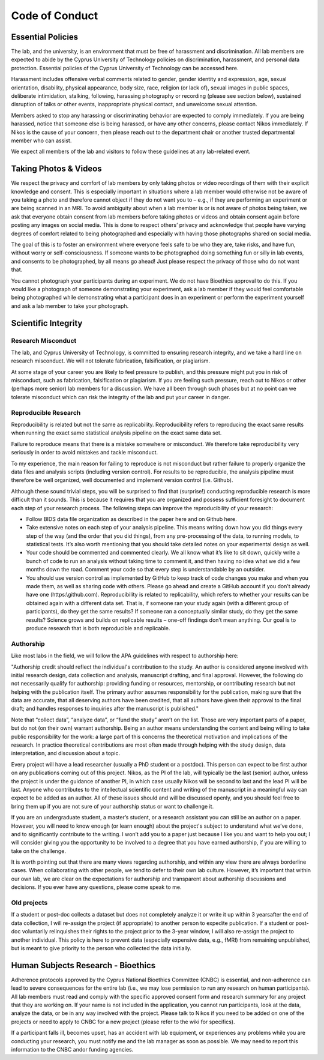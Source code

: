 Code of Conduct
===============

Essential Policies
------------------

The lab, and the university, is an environment that must be free of harassment and discrimination. \
All lab members are expected to abide by the Cyprus University of Technology policies on discrimination, \
harassment, and personal data protection. Essential policies of the Cyprus University of Technology can be accessed here. 
 
Harassment includes offensive verbal comments related to gender, gender identity and expression, age, \
sexual orientation, disability, physical appearance, body size, race, religion (or lack of), \
sexual images in public spaces, deliberate intimidation, stalking, following, \
harassing photography or recording (please see section below), sustained disruption of talks or other events, \
inappropriate physical contact, and unwelcome sexual attention. 
 
Members asked to stop any harassing or discriminating behavior are expected to comply immediately. \
If you are being harassed, notice that someone else is being harassed, or have any other concerns, \
please contact Nikos immediately. If Nikos is the cause of your concern, \
then please reach out to the department chair or another trusted departmental member who can assist. 
 
We expect all members of the lab and visitors to follow these guidelines at any lab-related event. 

Taking Photos & Videos
----------------------

We respect the privacy and comfort of lab members by only taking photos or video recordings of them \
with their explicit knowledge and consent. \
This is especially important in situations where a lab member would otherwise not be aware of you taking a photo \
and therefore cannot object if they do not want you to – e.g., \
if they are performing an experiment or are being scanned in an MRI. \
To avoid ambiguity about when a lab member is or is not aware of photos being taken, \
we ask that everyone obtain consent from lab members before taking photos or videos and obtain consent again \
before posting any images on social media. \
This is done to respect others’ privacy and acknowledge that people have varying degrees of comfort \
related to being photographed and especially with having those photographs shared on social media.
 
The goal of this is to foster an environment where everyone feels safe to be who they are, \
take risks, and have fun, without worry or self-consciousness. \
If someone wants to be photographed doing something fun or silly in lab events, and consents to be photographed, \
by all means go ahead! Just please respect the privacy of those who do not want that.
 
You cannot photograph your participants during an experiment. \
We do not have Bioethics approval to do this. \
If you would like a photograph of someone demonstrating your experiment, \
ask a lab member if they would feel comfortable being photographed while demonstrating \
what a participant does in an experiment or perform the experiment yourself and ask a lab member to take your photograph.

Scientific Integrity 
--------------------

Research Misconduct
~~~~~~~~~~~~~~~~~~~~
The lab, and Cyprus University of Technology, is committed to ensuring research integrity, \
and we take a hard line on research misconduct. We will not tolerate fabrication, falsification, or plagiarism. 
 
At some stage of your career you are likely to feel pressure to publish, \
and this pressure might put you in risk of misconduct, such as fabrication, falsification or plagiarism. \
If you are feeling such pressure, reach out to Nikos or other (perhaps more senior) lab members for a discussion. \
We have all been through such phases but at no point can we tolerate misconduct which can risk the integrity of the lab \
and put your career in danger. 

Reproducible Research
~~~~~~~~~~~~~~~~~~~~~
Reproducibility is related but not the same as replicability. \
Reproducibility refers to reproducing the exact same results when running the exact same statistical analysis pipeline \
on the exact same data set. 
 
Failure to reproduce means that there is a mistake somewhere or misconduct. \
We therefore take reproducibility very seriously in order to avoid mistakes and tackle misconduct. 
 
To my experience, the main reason for failing to reproduce is not misconduct but rather failure to \
properly organize the data files and analysis scripts (including version control). \
For results to be reproducible, the analysis pipeline must therefore be well organized, \
well documented and implement version control (i.e. Github).
 
Although these sound trivial steps, you will be surprised to find that (surprise!) \
conducting reproducible research is more difficult than it sounds. \
This is because it requires that you are organized and possess sufficient foresight to document \
each step of your research process. The following steps can improve the reproducibility of your research:

* Follow BIDS data file organization as described in the paper here and on Github here. 
* Take extensive notes on each step of your analysis pipeline. 
  This means writing down how you did things every step of the way (and the order that you did things), 
  from any pre-processing of the data, to running models, to statistical tests.  
  It’s also worth mentioning that you should take detailed notes on your experimental design as well. 
* Your code should be commented and commented clearly. We all know what it’s like to sit down, quickly 
  write a bunch of code to run an analysis without taking time to comment it,
  and then having no idea what we did a few months down the road. 
  Comment your code so that every step is understandable by an outsider.
* You should use version control as implemented by GitHub to keep track of code changes you make 
  and when you made them, as well as sharing code with others. 
  Please go ahead and create a GitHub account if you don't already have one (https:\\github.com).
  Reproducibility is related to replicability, 
  which refers to whether your results can be obtained again with a different data set. 
  That is, if someone ran your study again (with a different group of participants), do they get the same results?
  If someone ran a conceptually similar study, do they get the same results? 
  Science grows and builds on replicable results – one-off findings don’t mean anything.
  Our goal is to produce research that is both reproducible and replicable.

Authorship
~~~~~~~~~~
Like most labs in the field, we will follow the APA guidelines with respect to authorship here:
 
"Authorship credit should reflect the individual's contribution to the study. An author is considered anyone involved with initial research design, data collection and analysis, manuscript drafting, and final approval. However, the following do not necessarily qualify for authorship: providing funding or resources, mentorship, or contributing research but not helping with the publication itself. The primary author assumes responsibility for the publication, making sure that the data are accurate, that all deserving authors have been credited, that all authors have given their approval to the final draft; and handles responses to inquiries after the manuscript is published."
 
Note that “collect data”, “analyze data”, or “fund the study” aren’t on the list. Those are very important parts of a paper, but do not (on their own) warrant authorship. Being an author means understanding the content and being willing to take public responsibility for the work: a large part of this concerns the theoretical motivation and implications of the research. In practice theoretical contributions are most often made through helping with the study design, data interpretation, and discussion about a topic. 
 
Every project will have a lead researcher (usually a PhD student or a postdoc). This person can expect to be first author on any publications coming out of this project. Nikos, as the PI of the lab, will typically be the last (senior) author, unless the project is under the guidance of another PI, in which case usually Nikos will be second to last and the lead PI will be last. Anyone who contributes to the intellectual scientific content and writing of the manuscript in a meaningful way can expect to be added as an author. All of these issues should and will be discussed openly, and you should feel free to bring them up if you are not sure of your authorship status or want to challenge it. 
 
If you are an undergraduate student, a master’s student, or a research assistant you can still be an author on a paper. However, you will need to know enough (or learn enough) about the project's subject to understand what we’ve done, and to significantly contribute to the writing. I won’t add you to a paper just because I like you and want to help you out; I will consider giving you the opportunity to be involved to a degree that you have earned authorship, if you are willing to take on the challenge. 
 
It is worth pointing out that there are many views regarding authorship, and within any view there are always borderline cases. When collaborating with other people, we tend to defer to their own lab culture. However, it’s important that within our own lab, we are clear on the expectations for authorship and transparent about authorship discussions and decisions. If you ever have any questions, please come speak to me. 

Old projects
~~~~~~~~~~~~~~
If a student or post-doc collects a dataset but does not completely analyze it or write it up within 3 years\
after the end of data collection, \
I will re-assign the project (if appropriate) to another person to expedite publication. \
If a student or post-doc voluntarily relinquishes their rights to the project prior to the 3-year window, \
I will also re-assign the project to another individual. \
This policy is here to prevent data (especially expensive data, e.g., fMRI) from remaining unpublished, \
but is meant to give priority to the person who collected the data initially.

Human Subjects Research - Bioethics
-----------------------------------

Adherence protocols approved by the Cyprus National Bioethics Committee (CNBC) is essential, \
and non-adherence can lead to severe consequences for the entire lab \
(i.e., we may lose permission to run any research on human participants). \
All lab members must read and comply with the specific approved consent form and research summary for any project \
that they are working on. If your name is not included in the application, \
you cannot run participants, look at the data, analyze the data, or be in any way involved with the project. \
Please talk to Nikos if you need to be added on one of the projects or need to apply to CNBC for a new project \
(please refer to the wiki for specifics).
  
If a participant falls ill, becomes upset, has an accident with lab equipment, \
or experiences any problems while you are conducting your research, \
you must notify me and the lab manager as soon as possible. \
We may need to report this information to the CNBC and\or funding agencies.
